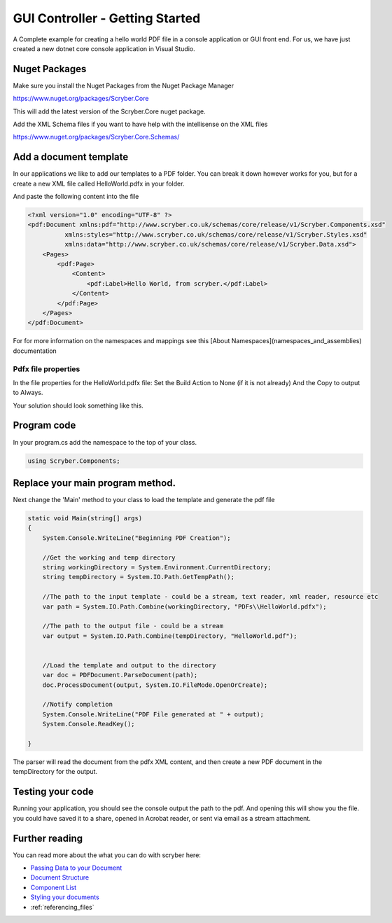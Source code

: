 ================================
GUI Controller - Getting Started
================================

A Complete example for creating a hello world PDF file in a console application or GUI front end.
For us, we have just created a new dotnet core console application in Visual Studio.

Nuget Packages
==============

Make sure you install the Nuget Packages from the Nuget Package Manager

`<https://www.nuget.org/packages/Scryber.Core>`_

This will add the latest version of the Scryber.Core nuget package.

Add the XML Schema files if you want to have help with the intellisense on the XML files

`<https://www.nuget.org/packages/Scryber.Core.Schemas/>`_


Add a document template
=======================

In our applications we like to add our templates to a PDF folder. You can break it down however works for you, but for a create a new XML file called HelloWorld.pdfx in your folder.

And paste the following content into the file

.. code-block:: html

    <?xml version="1.0" encoding="UTF-8" ?>
    <pdf:Document xmlns:pdf="http://www.scryber.co.uk/schemas/core/release/v1/Scryber.Components.xsd"
              xmlns:styles="http://www.scryber.co.uk/schemas/core/release/v1/Scryber.Styles.xsd"
              xmlns:data="http://www.scryber.co.uk/schemas/core/release/v1/Scryber.Data.xsd">
        <Pages>
            <pdf:Page>
                <Content>
                    <pdf:Label>Hello World, from scryber.</pdf:Label>
                </Content>
            </pdf:Page>
        </Pages>
    </pdf:Document>


For for more information on the namespaces and mappings see this [About Namespaces](namespaces_and_assemblies) documentation


Pdfx file properties
-----------------

In the file properties for the HelloWorld.pdfx file:
Set the Build Action to None (if it is not already)
And the Copy to output to Always.

Your solution should look something like this.

.. image:: images/initialhelloworldgui.png



Program code
===============

In your program.cs add the namespace to the top of your class.

.. code-block:: csharp

    using Scryber.Components;



Replace your main program method.
================================

Next change the 'Main' method to your class to load the template and generate the pdf file

.. code-block:: csharp

        static void Main(string[] args)
        {
            System.Console.WriteLine("Beginning PDF Creation");

            //Get the working and temp directory
            string workingDirectory = System.Environment.CurrentDirectory;
            string tempDirectory = System.IO.Path.GetTempPath();

            //The path to the input template - could be a stream, text reader, xml reader, resource etc
            var path = System.IO.Path.Combine(workingDirectory, "PDFs\\HelloWorld.pdfx");

            //The path to the output file - could be a stream
            var output = System.IO.Path.Combine(tempDirectory, "HelloWorld.pdf");

            
            //Load the template and output to the directory
            var doc = PDFDocument.ParseDocument(path);
            doc.ProcessDocument(output, System.IO.FileMode.OpenOrCreate);

            //Notify completion
            System.Console.WriteLine("PDF File generated at " + output);
            System.Console.ReadKey();

        }


.. image:: images/programcs.png

The parser will read the document from the pdfx XML content, and then create a new PDF document in the tempDirectory for the output.


Testing your code
===================

Running your application, you should see the console output the path to the pdf. 
And opening this will show you the file. you could have saved it to a share, opened in Acrobat reader, or sent via email as a stream attachment.


.. image:: images/helloworldconsole.png


Further reading
===============

You can read more about the what you can do with scryber here:

* `Passing Data to your Document <document_model>`_
* `Document Structure <document_structure>`_
* `Component List <component_types>`_
* `Styling your documents <document_styles>`_
* :ref:`referencing_files`